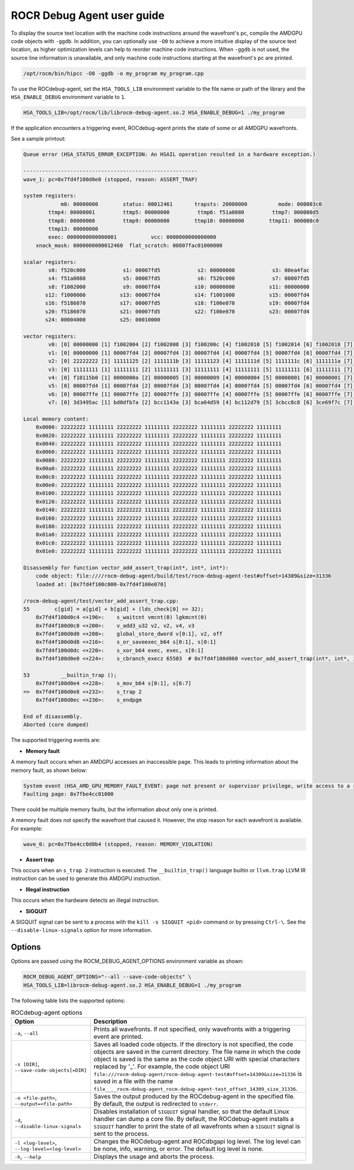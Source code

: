 .. meta::
   :description: A library that can be loaded by ROCr to print the AMDGPU wavefront states
   :keywords: ROCdebug-agent user guide, ROCR Debug Agent user guide, using ROCdebug-agent, using ROCR Debug Agent,
    ROCdebug-agent user manual, ROCR Debug Agent user manual

.. _user-guide:

============================
ROCR Debug Agent user guide
============================

To display the source text location with the machine code instructions around the wavefront's pc, compile the AMDGPU code objects with ``-ggdb``.  In addition, you can optionally use ``-O0`` to achieve a more intuitive display of the source text location, as higher optimization levels can help to reorder machine code instructions. When ``-ggdb`` is not used, the source line information is unavailable, and only machine code instructions starting at the
wavefront's pc are printed.

.. code:: shell

    /opt/rocm/bin/hipcc -O0 -ggdb -o my_program my_program.cpp

To use the ROCdebug-agent, set the ``HSA_TOOLS_LIB`` environment variable to the file name or path of the library and the ``HSA_ENABLE_DEBUG`` environment variable to ``1``.

.. code:: shell

    HSA_TOOLS_LIB=/opt/rocm/lib/librocm-debug-agent.so.2 HSA_ENABLE_DEBUG=1 ./my_program

If the application encounters a triggering event, ROCdebug-agent prints the state of some or all AMDGPU wavefronts.

See a sample printout:

.. code-block:: console

    Queue error (HSA_STATUS_ERROR_EXCEPTION: An HSAIL operation resulted in a hardware exception.)

    --------------------------------------------------------
    wave_1: pc=0x7fd4f100d0e8 (stopped, reason: ASSERT_TRAP)

    system registers:
                m0: 00000000        status: 00012461       trapsts: 20000000          mode: 000003c0
            ttmp4: 00000001         ttmp5: 00000000         ttmp6: f51a0080         ttmp7: 000000d5
            ttmp8: 00000000         ttmp9: 00000000        ttmp10: 00000000        ttmp11: 000000c0
            ttmp13: 00000000
            exec: 0000000000000001           vcc: 0000000000000000
        xnack_mask: 0000000000012460  flat_scratch: 00807fac01000000

    scalar registers:
            s0: f520c000            s1: 00007fd5            s2: 00000000            s3: 00ea4fac
            s4: f51a0080            s5: 00007fd5            s6: f520c000            s7: 00007fd5
            s8: f1002000            s9: 00007fd4           s10: 00000000           s11: 00000000
           s12: f1000000           s13: 00007fd4           s14: f1001000           s15: 00007fd4
           s16: f5186070           s17: 00007fd5           s18: f100e070           s19: 00007fd4
           s20: f5186070           s21: 00007fd5           s22: f100e070           s23: 00007fd4
           s24: 00004000           s25: 00010000

    vector registers:
            v0: [0] 00000000 [1] f1002004 [2] f1002008 [3] f100200c [4] f1002010 [5] f1002014 [6] f1002018 [7] f100201c [8] f1002020 [9] f1002024 [10] f1002028 [11] f100202c [12] f1002030 [13] f1002034 [14] f1002038 [15] f100203c [16] f1002040 [17] f1002044 [18] f1002048 [19] f100204c [20] f1002050 [21] f1002054 [22] f1002058 [23] f100205c [24] f1002060 [25] f1002064 [26] f1002068 [27] f100206c [28] f1002070 [29] f1002074 [30] f1002078 [31] f100207c [32] f1002080 [33] f1002084 [34] f1002088 [35] f100208c [36] f1002090 [37] f1002094 [38] f1002098 [39] f100209c [40] f10020a0 [41] f10020a4 [42] f10020a8 [43] f10020ac [44] f10020b0 [45] f10020b4 [46] f10020b8 [47] f10020bc [48] f10020c0 [49] f10020c4 [50] f10020c8 [51] f10020cc [52] f10020d0 [53] f10020d4 [54] f10020d8 [55] f10020dc [56] f10020e0 [57] f10020e4 [58] f10020e8 [59] f10020ec [60] f10020f0 [61] f10020f4 [62] f10020f8 [63] f10020fc
            v1: [0] 00000000 [1] 00007fd4 [2] 00007fd4 [3] 00007fd4 [4] 00007fd4 [5] 00007fd4 [6] 00007fd4 [7] 00007fd4 [8] 00007fd4 [9] 00007fd4 [10] 00007fd4 [11] 00007fd4 [12] 00007fd4 [13] 00007fd4 [14] 00007fd4 [15] 00007fd4 [16] 00007fd4 [17] 00007fd4 [18] 00007fd4 [19] 00007fd4 [20] 00007fd4 [21] 00007fd4 [22] 00007fd4 [23] 00007fd4 [24] 00007fd4 [25] 00007fd4 [26] 00007fd4 [27] 00007fd4 [28] 00007fd4 [29] 00007fd4 [30] 00007fd4 [31] 00007fd4 [32] 00007fd4 [33] 00007fd4 [34] 00007fd4 [35] 00007fd4 [36] 00007fd4 [37] 00007fd4 [38] 00007fd4 [39] 00007fd4 [40] 00007fd4 [41] 00007fd4 [42] 00007fd4 [43] 00007fd4 [44] 00007fd4 [45] 00007fd4 [46] 00007fd4 [47] 00007fd4 [48] 00007fd4 [49] 00007fd4 [50] 00007fd4 [51] 00007fd4 [52] 00007fd4 [53] 00007fd4 [54] 00007fd4 [55] 00007fd4 [56] 00007fd4 [57] 00007fd4 [58] 00007fd4 [59] 00007fd4 [60] 00007fd4 [61] 00007fd4 [62] 00007fd4 [63] 00007fd4
            v2: [0] 22222222 [1] 11111125 [2] 1111111b [3] 11111123 [4] 1111111d [5] 1111111c [6] 1111111a [7] 1111111d [8] 1111111a [9] 1111111b [10] 1111111c [11] 11111118 [12] 11111123 [13] 1111111c [14] 11111119 [15] 11111117 [16] 1111111d [17] 11111114 [18] 1111111b [19] 11111117 [20] 1111111a [21] 1111111d [22] 11111118 [23] 11111120 [24] 11111118 [25] 1111111c [26] 1111111d [27] 1111111e [28] 1111111a [29] 11111122 [30] 1111111e [31] 11111120 [32] 11111123 [33] 11111119 [34] 1111111c [35] 1111111d [36] 11111116 [37] 1111111a [38] 1111111d [39] 1111111c [40] 11111113 [41] 11111115 [42] 1111111d [43] 1111111f [44] 1111111e [45] 1111111c [46] 1111111f [47] 1111111e [48] 11111117 [49] 11111115 [50] 1111111a [51] 11111121 [52] 1111111f [53] 1111111b [54] 1111111b [55] 11111124 [56] 11111116 [57] 11111125 [58] 11111123 [59] 1111111b [60] 1111111a [61] 11111119 [62] 11111118 [63] 11111123
            v3: [0] 11111111 [1] 11111111 [2] 11111111 [3] 11111111 [4] 11111111 [5] 11111111 [6] 11111111 [7] 11111111 [8] 11111111 [9] 11111111 [10] 11111111 [11] 11111111 [12] 11111111 [13] 11111111 [14] 11111111 [15] 11111111 [16] 11111111 [17] 11111111 [18] 11111111 [19] 11111111 [20] 11111111 [21] 11111111 [22] 11111111 [23] 11111111 [24] 11111111 [25] 11111111 [26] 11111111 [27] 11111111 [28] 11111111 [29] 11111111 [30] 11111111 [31] 11111111 [32] 11111111 [33] 11111111 [34] 11111111 [35] 11111111 [36] 11111111 [37] 11111111 [38] 11111111 [39] 11111111 [40] 11111111 [41] 11111111 [42] 11111111 [43] 11111111 [44] 11111111 [45] 11111111 [46] 11111111 [47] 11111111 [48] 11111111 [49] 11111111 [50] 11111111 [51] 11111111 [52] 11111111 [53] 11111111 [54] 11111111 [55] 11111111 [56] 11111111 [57] 11111111 [58] 11111111 [59] 11111111 [60] 11111111 [61] 11111111 [62] 11111111 [63] 11111111
            v4: [0] f10115b0 [1] 0000000a [2] 00000005 [3] 00000009 [4] 00000004 [5] 00000001 [6] 00000001 [7] 0000000a [8] 00000004 [9] 00000005 [10] 00000008 [11] 00000002 [12] 00000008 [13] 00000001 [14] 00000006 [15] 00000005 [16] 00000005 [17] 00000001 [18] 00000001 [19] 00000002 [20] 00000006 [21] 00000006 [22] 00000002 [23] 0000000a [24] 00000001 [25] 00000001 [26] 0000000a [27] 00000006 [28] 00000001 [29] 00000008 [30] 0000000a [31] 00000009 [32] 00000009 [33] 00000007 [34] 0000000a [35] 00000007 [36] 00000003 [37] 00000003 [38] 00000008 [39] 00000001 [40] 00000001 [41] 00000002 [42] 00000005 [43] 00000009 [44] 00000005 [45] 00000005 [46] 0000000a [47] 00000003 [48] 00000004 [49] 00000001 [50] 00000002 [51] 0000000a [52] 0000000a [53] 00000001 [54] 00000007 [55] 0000000a [56] 00000004 [57] 0000000a [58] 00000008 [59] 00000006 [60] 00000008 [61] 00000001 [62] 00000004 [63] 00000009
            v5: [0] 00007fd4 [1] 00007fd4 [2] 00007fd4 [3] 00007fd4 [4] 00007fd4 [5] 00007fd4 [6] 00007fd4 [7] 00007fd4 [8] 00007fd4 [9] 00007fd4 [10] 00007fd4 [11] 00007fd4 [12] 00007fd4 [13] 00007fd4 [14] 00007fd4 [15] 00007fd4 [16] 00007fd4 [17] 00007fd4 [18] 00007fd4 [19] 00007fd4 [20] 00007fd4 [21] 00007fd4 [22] 00007fd4 [23] 00007fd4 [24] 00007fd4 [25] 00007fd4 [26] 00007fd4 [27] 00007fd4 [28] 00007fd4 [29] 00007fd4 [30] 00007fd4 [31] 00007fd4 [32] 00007fd4 [33] 00007fd4 [34] 00007fd4 [35] 00007fd4 [36] 00007fd4 [37] 00007fd4 [38] 00007fd4 [39] 00007fd4 [40] 00007fd4 [41] 00007fd4 [42] 00007fd4 [43] 00007fd4 [44] 00007fd4 [45] 00007fd4 [46] 00007fd4 [47] 00007fd4 [48] 00007fd4 [49] 00007fd4 [50] 00007fd4 [51] 00007fd4 [52] 00007fd4 [53] 00007fd4 [54] 00007fd4 [55] 00007fd4 [56] 00007fd4 [57] 00007fd4 [58] 00007fd4 [59] 00007fd4 [60] 00007fd4 [61] 00007fd4 [62] 00007fd4 [63] 00007fd4
            v6: [0] 00007ffe [1] 00007ffe [2] 00007ffe [3] 00007ffe [4] 00007ffe [5] 00007ffe [6] 00007ffe [7] 00007ffe [8] 00007ffe [9] 00007ffe [10] 00007ffe [11] 00007ffe [12] 00007ffe [13] 00007ffe [14] 00007ffe [15] 00007ffe [16] 00007ffe [17] 00007ffe [18] 00007ffe [19] 00007ffe [20] 00007ffe [21] 00007ffe [22] 00007ffe [23] 00007ffe [24] 00007ffe [25] 00007ffe [26] 00007ffe [27] 00007ffe [28] 00007ffe [29] 00007ffe [30] 00007ffe [31] 00007ffe [32] 00007ffe [33] 00007ffe [34] 00007ffe [35] 00007ffe [36] 00007ffe [37] 00007ffe [38] 00007ffe [39] 00007ffe [40] 00007ffe [41] 00007ffe [42] 00007ffe [43] 00007ffe [44] 00007ffe [45] 00007ffe [46] 00007ffe [47] 00007ffe [48] 00007ffe [49] 00007ffe [50] 00007ffe [51] 00007ffe [52] 00007ffe [53] 00007ffe [54] 00007ffe [55] 00007ffe [56] 00007ffe [57] 00007ffe [58] 00007ffe [59] 00007ffe [60] 00007ffe [61] 00007ffe [62] 00007ffe [63] 00007ffe
            v7: [0] 3d3495ac [1] bd0dfb7a [2] bcc1143a [3] bca64d59 [4] bc112d79 [5] 3cbcc8c8 [6] 3ce69f7c [7] 3de967fe [8] bdee8d4d [9] 3c9e426b [10] bc6d380f [11] 3c18495c [12] be38843f [13] bd5a1da8 [14] 3d80c7e4 [15] bc978798 [16] 3cd52d8d [17] bd58d230 [18] 3e2e91ac [19] bca54a71 [20] 3c3cea13 [21] 3c888a4b [22] 3de0a868 [23] 3d220de3 [24] 3ce4d6f8 [25] bc033ce0 [26] bb38519f [27] b9a4b621 [28] bd800802 [29] bdb04d27 [30] bc826d02 [31] bd4aa05d [32] 3dae9483 [33] b921dac8 [34] 3d194f79 [35] bd1ccbd9 [36] bd45f9c5 [37] bc1b4cb0 [38] 3db1ab4b [39] 3e0487ab [40] 3d37f334 [41] 3b983eb8 [42] 3caba2a4 [43] bd8944ea [44] be01bee7 [45] bbbf22d8 [46] 3d076472 [47] bd2eb34c [48] 3c3da426 [49] 3d754b6d [50] 3c08a069 [51] bcdeca32 [52] be12e2e4 [53] 3c92d0e2 [54] 3d1480e4 [55] 3d817751 [56] 3db0072c [57] 3d6fc70b [58] bd6a67a1 [59] 3da0f9ed [60] 3b67b5e6 [61] bdb8002e [62] 3cd0a9b9 [63] 386eee2b

    Local memory content:
        0x0000: 22222222 11111111 22222222 11111111 22222222 11111111 22222222 11111111
        0x0020: 22222222 11111111 22222222 11111111 22222222 11111111 22222222 11111111
        0x0040: 22222222 11111111 22222222 11111111 22222222 11111111 22222222 11111111
        0x0060: 22222222 11111111 22222222 11111111 22222222 11111111 22222222 11111111
        0x0080: 22222222 11111111 22222222 11111111 22222222 11111111 22222222 11111111
        0x00a0: 22222222 11111111 22222222 11111111 22222222 11111111 22222222 11111111
        0x00c0: 22222222 11111111 22222222 11111111 22222222 11111111 22222222 11111111
        0x00e0: 22222222 11111111 22222222 11111111 22222222 11111111 22222222 11111111
        0x0100: 22222222 11111111 22222222 11111111 22222222 11111111 22222222 11111111
        0x0120: 22222222 11111111 22222222 11111111 22222222 11111111 22222222 11111111
        0x0140: 22222222 11111111 22222222 11111111 22222222 11111111 22222222 11111111
        0x0160: 22222222 11111111 22222222 11111111 22222222 11111111 22222222 11111111
        0x0180: 22222222 11111111 22222222 11111111 22222222 11111111 22222222 11111111
        0x01a0: 22222222 11111111 22222222 11111111 22222222 11111111 22222222 11111111
        0x01c0: 22222222 11111111 22222222 11111111 22222222 11111111 22222222 11111111
        0x01e0: 22222222 11111111 22222222 11111111 22222222 11111111 22222222 11111111

    Disassembly for function vector_add_assert_trap(int*, int*, int*):
        code object: file:////rocm-debug-agent/build/test/rocm-debug-agent-test#offset=14309&size=31336
        loaded at: [0x7fd4f100c000-0x7fd4f100e070]

    /rocm-debug-agent/test/vector_add_assert_trap.cpp:
    55        c[gid] = a[gid] + b[gid] + (lds_check[0] >> 32);
        0x7fd4f100d0c4 <+196>:    s_waitcnt vmcnt(0) lgkmcnt(0)
        0x7fd4f100d0c8 <+200>:    v_add3_u32 v2, v2, v4, v3
        0x7fd4f100d0d0 <+208>:    global_store_dword v[0:1], v2, off
        0x7fd4f100d0d8 <+216>:    s_or_saveexec_b64 s[0:1], s[0:1]
        0x7fd4f100d0dc <+220>:    s_xor_b64 exec, exec, s[0:1]
        0x7fd4f100d0e0 <+224>:    s_cbranch_execz 65503  # 0x7fd4f100d060 <vector_add_assert_trap(int*, int*, int*)+96>

    53          __builtin_trap ();
        0x7fd4f100d0e4 <+228>:    s_mov_b64 s[0:1], s[6:7]
    =>  0x7fd4f100d0e8 <+232>:    s_trap 2
        0x7fd4f100d0ec <+236>:    s_endpgm

    End of disassembly.
    Aborted (core dumped)

The supported triggering events are:

- **Memory fault**

A memory fault occurs when an AMDGPU accesses an inaccessible page. This leads to printing information about the memory fault, as shown below:

.. code-block:: shell

    System event (HSA_AMD_GPU_MEMORY_FAULT_EVENT: page not present or supervisor privilege, write access to a read-only page)
    Faulting page: 0x7fbe4cc01000

There could be multiple memory faults, but the information about only one is printed.

A memory fault does not specify the wavefront that caused it. However, the stop reason for each wavefront is available. For example:

.. code:: shell

    wave_0: pc=0x7fbe4cc0d0b4 (stopped, reason: MEMORY_VIOLATION)

- **Assert trap**

This occurs when an ``s_trap 2`` instruction is executed. The ``__builtin_trap()`` language builtin or ``llvm.trap`` LLVM IR instruction can be used to generate this AMDGPU instruction.

- **Illegal instruction**

This occurs when the hardware detects an illegal instruction.

- **SIGQUIT**

A SIGQUIT signal can be sent to a process with the ``kill -s SIGQUIT <pid>`` command or by pressing ``Ctrl-\``. See the ``--disable-linux-signals`` option for more information.

Options
-----------

Options are passed using the ROCM_DEBUG_AGENT_OPTIONS environment variable as shown:

.. code-block:: shell

    ROCM_DEBUG_AGENT_OPTIONS="--all --save-code-objects" \
    HSA_TOOLS_LIB=librocm-debug-agent.so.2 HSA_ENABLE_DEBUG=1 ./my_program

The following table lists the supported options:

.. list-table:: ROCdebug-agent options
    :header-rows: 1

    * - Option
      - Description

    * - ``-a``, ``--all``
      - Prints all wavefronts. If not specified, only wavefronts with a triggering event are printed.

    * - ``-s [DIR]``, ``--save-code-objects[=DIR]``
      - Saves all loaded code objects. If the directory is not specified, the code objects are saved in the current directory.
        The file name in which the code object is saved is the same as the code object URI with special characters replaced by '_'. For example, the code object URI
        ``file:///rocm-debug-agent/rocm-debug-agent-test#offset=14309&size=31336`` is saved in a file with the name ``file____rocm-debug-agent_rocm-debug-agent-test_offset_14309_size_31336``.

    * - ``-o <file-path>``, ``--output=<file-path>``
      - Saves the output produced by the ROCdebug-agent in the specified file. By default, the output is redirected to ``stderr``.

    * - ``-d``, ``--disable-linux-signals``
      - Disables installation of ``SIGQUIT`` signal handler, so that the default Linux handler can dump a core file.
        By default, the ROCdebug-agent installs a ``SIGQUIT`` handler to print the state of all wavefronts when a ``SIGQUIT`` signal is sent to the process.

    * - ``-l <log-level>``, ``--log-level=<log-level>``
      - Changes the ROCdebug-agent and ROCdbgapi log level. The log level can be none, info, warning, or error. The default log level is none.

    * - ``-h``, ``--help``
      - Displays the usage and aborts the process.
